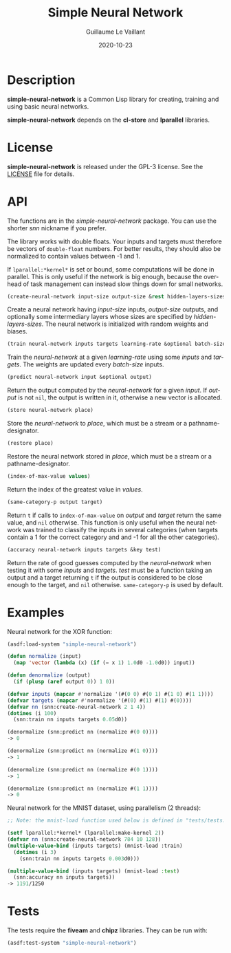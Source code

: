 #+TITLE: Simple Neural Network
#+AUTHOR: Guillaume Le Vaillant
#+DATE: 2020-10-23
#+EMAIL: glv@posteo.net
#+LANGUAGE: en
#+OPTIONS: num:nil toc:nil html-postamble:nil html-scripts:nil
#+HTML_DOCTYPE: html5


* Description

*simple-neural-network* is a Common Lisp library for creating, training and
using basic neural networks.

*simple-neural-network* depends on the *cl-store* and *lparallel* libraries.

* License

*simple-neural-network* is released under the GPL-3 license. See the [[file:LICENSE][LICENSE]]
file for details.

* API

The functions are in the /simple-neural-network/ package. You can use the
shorter /snn/ nickname if you prefer.

The library works with double floats. Your inputs and targets must therefore be
vectors of ~double-float~ numbers. For better results, they should also be
normalized to contain values between -1 and 1.

If ~lparallel:*kernel*~ is set or bound, some computations will be done in
parallel. This is only useful if the network is big enough, because the
overhead of task management can instead slow things down for small networks.


#+BEGIN_SRC lisp
(create-neural-network input-size output-size &rest hidden-layers-sizes)
#+END_SRC

Create a neural network having /input-size/ inputs, /output-size/ outputs, and
optionally some intermediary layers whose sizes are specified by
/hidden-layers-sizes/. The neural network is initialized with random weights
and biases.


#+BEGIN_SRC lisp
(train neural-network inputs targets learning-rate &optional batch-size)
#+END_SRC

Train the /neural-network/ at a given /learning-rate/ using some /inputs/ and
/targets/. The weights are updated every /batch-size/ inputs.


#+BEGIN_SRC lisp
(predict neural-network input &optional output)
#+END_SRC

Return the output computed by the /neural-network/ for a given /input/. If
/output/ is not ~nil~, the output is written in it, otherwise a new vector is
allocated.


#+BEGIN_SRC lisp
(store neural-network place)
#+END_SRC

Store the /neural-network/ to /place/, which must be a stream or
a pathname-designator.


#+BEGIN_SRC lisp
(restore place)
#+END_SRC

Restore the neural network stored in /place/, which must be a stream or
a pathname-designator.


#+BEGIN_SRC lisp
(index-of-max-value values)
#+END_SRC

Return the index of the greatest value in /values/.


#+BEGIN_SRC lisp
(same-category-p output target)
#+END_SRC

Return ~t~ if calls to ~index-of-max-value~ on /output/ and /target/ return the
same value, and ~nil~ otherwise. This function is only useful when the neural
network was trained to classify the inputs in several categories (when targets
contain a 1 for the correct category and and -1 for all the other categories).


#+BEGIN_SRC lisp
(accuracy neural-network inputs targets &key test)
#+END_SRC

Return the rate of good guesses computed by the /neural-network/ when testing
it with some /inputs/ and /targets/. /test/ must be a function taking an output
and a target returning ~t~ if the output is considered to be close enough to
the target, and ~nil~ otherwise. ~same-category-p~ is used by default.

* Examples

Neural network for the XOR function:

#+BEGIN_SRC lisp
(asdf:load-system "simple-neural-network")

(defun normalize (input)
  (map 'vector (lambda (x) (if (= x 1) 1.0d0 -1.0d0)) input))

(defun denormalize (output)
  (if (plusp (aref output 0)) 1 0))

(defvar inputs (mapcar #'normalize '(#(0 0) #(0 1) #(1 0) #(1 1))))
(defvar targets (mapcar #'normalize '(#(0) #(1) #(1) #(0))))
(defvar nn (snn:create-neural-network 2 1 4))
(dotimes (i 100)
  (snn:train nn inputs targets 0.05d0))

(denormalize (snn:predict nn (normalize #(0 0))))
-> 0

(denormalize (snn:predict nn (normalize #(1 0))))
-> 1

(denormalize (snn:predict nn (normalize #(0 1))))
-> 1

(denormalize (snn:predict nn (normalize #(1 1))))
-> 0
#+END_SRC


Neural network for the MNIST dataset, using parallelism (2 threads):

#+BEGIN_SRC lisp
;; Note: the mnist-load function used below is defined in "tests/tests.lisp".

(setf lparallel:*kernel* (lparallel:make-kernel 2))
(defvar nn (snn:create-neural-network 784 10 128))
(multiple-value-bind (inputs targets) (mnist-load :train)
  (dotimes (i 3)
    (snn:train nn inputs targets 0.003d0)))

(multiple-value-bind (inputs targets) (mnist-load :test)
  (snn:accuracy nn inputs targets))
-> 1191/1250
#+END_SRC

* Tests

The tests require the *fiveam* and *chipz* libraries. They can be run with:

#+BEGIN_SRC lisp
(asdf:test-system "simple-neural-network")
#+END_SRC
